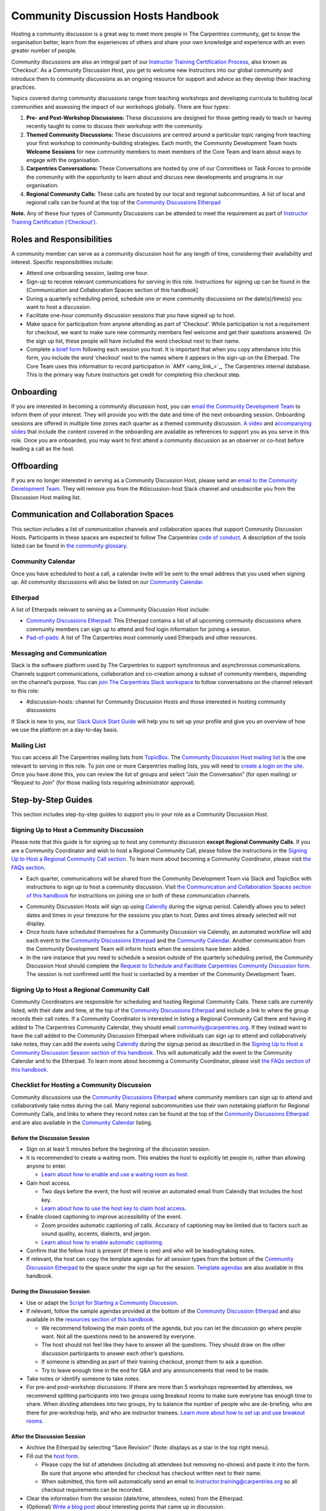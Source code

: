 Community Discussion Hosts Handbook
===================================

Hosting a community discussion is a great way to meet more people in The
Carpentries community, get to know the organisation better, learn from
the experiences of others and share your own knowledge and experience
with an even greater number of people.

Community discussions are also an integral part of our `Instructor
Training Certification
Process <https://carpentries.github.io/instructor-training/checkout/>`__,
also known as ‘Checkout’. As a Community Discussion Host, you get to
welcome new Instructors into our global community and introduce them to
community discussions as an ongoing resource for support and advice as
they develop their teaching practices.

Topics covered during community discussions range from teaching
workshops and developing curricula to building local communities and
assessing the impact of our workshops globally. There are four types:

1. **Pre- and Post-Workshop Discussions:** These discussions are
   designed for those getting ready to teach or having recently taught
   to come to discuss their workshop with the community.
2. **Themed Community Discussions:** These discussions are centred
   around a particular topic ranging from teaching your first workshop
   to community-building strategies. Each month, the Community
   Development Team hosts **Welcome Sessions** for new community members
   to meet members of the Core Team and learn about ways to engage with
   the organisation.
3. **Carpentries Conversations:** These Conversations are hosted by one
   of our Committees or Task Forces to provide the community with the
   opportunity to learn about and discuss new developments and programs
   in our organisation.
4. **Regional Community Calls:** These calls are hosted by our local and
   regional subcommunities. A list of local and regional calls can be
   found at the top of the `Community Discussions
   Etherpad <https://pad.carpentries.org/community-discussions>`__

**Note.** Any of these four types of Community Discussions can be
attended to meet the requirement as part of `Instructor Training
Certification
(‘Checkout’) <https://carpentries.github.io/instructor-training/checkout/>`__.

Roles and Responsibilities
--------------------------

A community member can serve as a community discussion host for any
length of time, considering their availability and interest. Specific
responsibilities include:

-  Attend one onboarding session, lasting one hour.
-  Sign-up to receive relevant communications for serving in this role.
   Instructions for signing up can be found in the [Communication and
   Collaboration Spaces section of this handbook]
-  During a quarterly scheduling period, schedule one or more community
   discussions on the date(s)/time(s) you want to host a discussion.
-  Facilitate one-hour community discussion sessions that you have
   signed up to host.
-  Make space for participation from anyone attending as part of
   ‘Checkout’. While participation is not a requirement for checkout, we
   want to make sure new community members feel welcome and get their
   questions answered. On the sign up list, these people will have
   included the word checkout next to their name.
-  Complete `a brief form <https://forms.gle/N74pFuGkRLawpCHh7>`__
   following each session you host. It is important that when you copy
   attendance into this form, you include the word ‘checkout’ next to
   the names where it appears in the sign-up on the Etherpad. The Core
   Team uses this information to record participation in  `AMY
   <amy_link_>`_, The
   Carpentries internal database. This is the primary way future
   Instructors get credit for completing this checkout step.

Onboarding
----------

If you are interested in becoming a community discussion host, you can
`email the Community Development
Team <mailto:community@carpentries.org>`__ to inform them of your
interest. They will provide you with the date and time of the next
onboarding session. Onboarding sessions are offered in multiple time
zones each quarter as a themed community discussion. `A
video <https://youtu.be/VrWdzlD2dlE>`__ and `accompanying
slides <https://docs.google.com/presentation/d/1mal-KCfz5EaPuXXMCRiYxYsA41qPsWJfnj9ydMo9Y8Q/edit?usp=sharing>`__
that include the content covered in the onboarding are available as
references to support you as you serve in this role. Once you are
onboarded, you may want to first attend a community discussion as an
observer or co-host before leading a call as the host.

Offboarding
-----------

If you are no longer interested in serving as a Community Discussion
Host, please send an `email to the Community Development
Team <mailto:community@carpentries.org>`__. They will remove you from
the #discussion-host Slack channel and unsubscribe you from the
Discussion Host mailing list.

Communication and Collaboration Spaces
--------------------------------------

This section includes a list of communication channels and collaboration
spaces that support Community Discussion Hosts. Participants in these
spaces are expected to follow The Carpentries `code of
conduct <https://docs.carpentries.org/topic_folders/policies/code-of-conduct.html>`__.
A description of the tools listed can be found in `the community
glossary <https://github.com/carpentries/community-development/blob/main/glossary.md>`__.

Community Calendar
~~~~~~~~~~~~~~~~~~

Once you have scheduled to host a call, a calendar invite will be sent
to the email address that you used when signing up. All community
discussions will also be listed on our `Community
Calendar <https://carpentries.org/community/#community-events>`__.

Etherpad
~~~~~~~~

A list of Etherpads relevant to serving as a Community Discussion Host
include:

-  `Community Discussions
   Etherpad <https://pad.carpentries.org/community-discussions>`__: This
   Etherpad contains a list of all upcoming community discussions where
   community members can sign up to attend and find login information
   for joining a session.
-  `Pad-of-pads <https://pad.carpentries.org/pad-of-pads>`__: A list of
   The Carpentries most commonly used Etherpads and other resources.

Messaging and Communication
~~~~~~~~~~~~~~~~~~~~~~~~~~~

Slack is the software platform used by The Carpentries to support
synchronous and asynchronous communications. Channels support
communications, collaboration and co-creation among a subset of
community members, depending on the channel’s purpose. You can `join The
Carpentries Slack workspace <https://swc-slack-invite.herokuapp.com/>`__
to follow conversations on the channel relevant to this role:

-  #discussion-hosts: channel for Community Discussion Hosts and those
   interested in hosting community discussions

If Slack is new to you, our `Slack Quick Start
Guide <https://docs.carpentries.org/topic_folders/communications/tools/slack-and-email.html#slack-quick-start-guide>`__
will help you to set up your profile and give you an overview of how we
use the platform on a day-to-day basis.

Mailing List
~~~~~~~~~~~~

You can access all The Carpentries mailing lists from
`TopicBox <https://carpentries.topicbox.com/latest>`__. The `Community
Discussion Host mailing
list <https://carpentries.topicbox.com/groups/discussion-hosts>`__ is
the one relevant to serving in this role. To join one or more
Carpentries mailing lists, you will need to `create a login on the
site <https://carpentries.topicbox.com/latest>`__. Once you have done
this, you can review the list of groups and select “Join the
Conversation” (for open mailing) or “Request to Join” (for those mailing
lists requiring administrator approval).

Step-by-Step Guides
-------------------

This section includes step-by-step guides to support you in your role as
a Community Discussion Host.

Signing Up to Host a Community Discussion
~~~~~~~~~~~~~~~~~~~~~~~~~~~~~~~~~~~~~~~~~

Please note that this guide is for signing up to host any community
discussion **except Regional Community Calls**. If you are a Community
Coordinator and wish to host a Regional Community Call, please follow
the instructions in the `Signing Up to Host a Regional Community Call
section <discussion_host.md#signing-up-to-host-a-regional-community-call>`__.
To learn more about becoming a Community Coordinator, please visit `the
FAQs section <#faq>`__.

-  Each quarter, communications will be shared from the Community
   Development Team via Slack and TopicBox with instructions to sign up
   to host a community discussion. Visit `the Communication and
   Collaboration Spaces section of this
   handbook <#communication-and-collaboration-spaces>`__ for
   instructions on joining one or both of these communication channels.

.. csv-table:: Schedule 
   :widths: 20, 20, 20, 20, 20
   :file: ../_includes/calendar.csv
   :header-rows: 1

-  Community Discussion Hosts will sign up using
   `Calendly <https://calendly.com/thecarpentries>`__ during the signup
   period. Calendly allows you to select dates and times in your
   timezone for the sessions you plan to host. Dates and times already
   selected will not display.
-  Once hosts have scheduled themselves for a Community Discussion via
   Calendly, an automated workflow will add each event to the `Community
   Discussions
   Etherpad <https://pad.carpentries.org/community-discussions>`__ and
   the `Community
   Calendar <https://carpentries.org/community/#community-events>`__.
   Another communication from the Community Development Team will inform
   hosts when the sessions have been added.
-  In the rare instance that you need to schedule a session outside of
   the quarterly scheduling period, the Community Discussion Host should
   complete the `Request to Schedule and Facilitate Carpentries
   Community Discussion
   form <https://docs.google.com/forms/d/e/1FAIpQLSen9_axxQ3_0FN5HjL7cyot9RzTdIGpOU16Wr1eatZblsfU7w/viewform>`__.
   The session is not confirmed until the host is contacted by a member
   of the Community Development Team.

Signing Up to Host a Regional Community Call
~~~~~~~~~~~~~~~~~~~~~~~~~~~~~~~~~~~~~~~~~~~~

Community Coordinators are responsible for scheduling and hosting
Regional Community Calls. These calls are currently listed, with their
date and time, at the top of the `Community Discussions
Etherpad <https://pad.carpentries.org/community-discussions>`__ and
include a link to where the group records their call notes. If a
Community Coordinator is interested in listing a Regional Community Call
there and having it added to The Carpentries Community Calendar, they
should email community@carpentries.org. If they instead want to have the
call added to the Community Discussion Etherpad where individuals can
sign up to attend and collaboratively take notes, they can add the
events using `Calendly <https://calendly.com/thecarpentries>`__ during
the signup period as described in the `Signing Up to Host a Community
Discussion Session section of this
handbook <#signing-up-to-host-a-community-discussion>`__. This will
automatically add the event to the Community Calendar and to the
Etherpad. To learn more about becoming a Community Coordinator, please
visit `the FAQs section of this handbook <#faq>`__.

Checklist for Hosting a Community Discussion
~~~~~~~~~~~~~~~~~~~~~~~~~~~~~~~~~~~~~~~~~~~~

Community discussions use the `Community Discussions
Etherpad <https://pad.carpentries.org/community-discussions>`__ where
community members can sign up to attend and collaboratively take notes
during the call. Many regional subcommunities use their own notetaking
platform for Regional Community Calls, and links to where they record
notes can be found at the top of the `Community Discussions
Etherpad <https://pad.carpentries.org/community-discussions>`__ and are
also available in the `Community
Calendar <https://carpentries.org/community/#community-events>`__
listing.

Before the Discussion Session
^^^^^^^^^^^^^^^^^^^^^^^^^^^^^

-  Sign on at least 5 minutes before the beginning of the discussion
   session.
-  It is recommended to create a waiting room. This enables the host to
   explicitly let people in, rather than allowing anyone to enter.

   -  `Learn about how to enable and use a waiting room as
      host. <https://support.zoom.us/hc/en-us/articles/115000332726-Waiting-Room#h_f493a86f-7d08-4e3b-9d6d-9b236fe9cdcd>`__

-  Gain host access.

   -  Two days before the event, the host will receive an automated
      email from Calendly that includes the host key.
   -  `Learn about how to use the host key to claim host
      access. <https://support.zoom.us/hc/en-us/articles/115001315866>`__

-  Enable closed captioning to improve accessibility of the event.

   -  Zoom provides automatic captioning of calls. Accuracy of
      captioning may be limited due to factors such as sound quality,
      accents, dialects, and jargon.
   -  `Learn about how to enable automatic
      captioning. <https://support.zoom.us/hc/en-us/articles/207279736-Managing-Zoom-closed-captioning-and-live-transcription-services>`__

-  Confirm that the fellow host is present (if there is one) and who
   will be leading/taking notes.
-  If relevant, the host can copy the template agendas for all session
   types from the bottom of the `Community Discussion
   Etherpad <https://pad.carpentries.org/community-discussions>`__ to
   the space under the sign up for the session. `Template
   agendas <#sample-agendas>`__ are also available in this handbook.

During the Discussion Session
^^^^^^^^^^^^^^^^^^^^^^^^^^^^^

-  Use or adapt the `Script for Starting a Community
   Discussion <#script-for-starting-a-community-discussion>`__.
-  If relevant, follow the sample agendas provided at the bottom of the
   `Community Discussion
   Etherpad <https://pad.carpentries.org/community-discussions>`__ and
   also available in the `resources section of this
   handbook <#resources>`__.

   -  We recommend following the main points of the agenda, but you can
      let the discussion go where people want. Not all the questions
      need to be answered by everyone.
   -  The host should not feel like they have to answer all the
      questions. They should draw on the other discussion participants
      to answer each other’s questions.
   -  If someone is attending as part of their training checkout, prompt
      them to ask a question.
   -  Try to leave enough time in the end for Q&A and any announcements
      that need to be made.

-  Take notes or identify someone to take notes.
-  For pre-and post-workshop discussions: If there are more than 5
   workshops represented by attendees, we recommend splitting
   participants into two groups using breakout rooms to make sure
   everyone has enough time to share. When dividing attendees into two
   groups, try to balance the number of people who are de-briefing, who
   are there for pre-workshop help, and who are instructor trainees.
   `Learn more about how to set up and use breakout
   rooms <https://docs.carpentries.org/topic_folders/communications/tools/zoom_rooms.html#creating-breakout-rooms>`__.

After the Discussion Session
^^^^^^^^^^^^^^^^^^^^^^^^^^^^

-  Archive the Etherpad by selecting “Save Revision” (Note: displays as
   a star in the top right menu).
-  Fill out the `host form <https://forms.gle/N74pFuGkRLawpCHh7>`__.

   -  Please copy the list of attendees (including all attendees but
      removing no-shows) and paste it into the form. Be sure that anyone
      who attended for checkout has checkout written next to their name.
   -  When submitted, this form will automatically send an email to
      instructor.training@carpentries.org so all checkout requirements
      can be recorded.

-  Clear the information from the session (date/time, attendees, notes)
   from the Etherpad.
-  (Optional) `Write a blog
   post <https://docs.carpentries.org/topic_folders/communications/guides/submit_blog_post.html>`__
   about interesting points that came up in discussion.

Cancelling a Discussion Session
^^^^^^^^^^^^^^^^^^^^^^^^^^^^^^^

We recognise that even after scheduling community discussions, the host
may have conflicts that arise that require cancelling a scheduled event.
If this happens, please contact community@carpentries.org as soon as
possible so a Core Team member can ensure another host is able to cover
the event. You can also post to one or more of the `Communication and
Collaboration Spaces <#communication-and-collaboration-spaces>`__ to
learn if another host is available to lead the call.

Resources
---------

Onboarding Presentation
~~~~~~~~~~~~~~~~~~~~~~~

*This is the onboarding presentation given during a Community Discussion
Host onboarding session.*

-  `Onboarding presentation with
   notes <https://docs.google.com/presentation/d/1mal-KCfz5EaPuXXMCRiYxYsA41qPsWJfnj9ydMo9Y8Q/edit?usp=sharing>`__
-  `Onboarding video <https://youtu.be/VrWdzlD2dlE>`__

Script for Starting a Community Discussion
~~~~~~~~~~~~~~~~~~~~~~~~~~~~~~~~~~~~~~~~~~

*Community Discussion Hosts can use or adapt this script at the start of
their community discussion.*

Welcome everyone! My name is [insert name], and I am [role and
affiliation]. In just a minute, we are going to do a round of
introductions, but I want to cover a few logistics before we get
started.

-  We will be using the Etherpad for collaborative note-taking. Everyone
   is welcome to take notes during the call today, but [name] will also
   be serving as a designated note-taker.

   -  *Host should share the link in
      chat:*\ https://pad.carpentries.org/community-discussions

-  I have enabled automated closed captioning that you can display on
   your screen using the captioning feature.
-  If you have a question, please use the reaction to “raise hand” in
   Zoom.
-  To make clear what is expected, everyone participating in The
   Carpentries activities is required to abide by our Code of Conduct.

   -  *Host should share the link in
      chat:*\ https://docs.carpentries.org/topic_folders/policies/code-of-conduct.html
   -  Any form of behaviour to exclude, intimidate, or cause discomfort
      is a violation of the Code of Conduct. In order to foster a
      positive and professional learning environment, we encourage you
      to:

      -  Use welcoming and inclusive language
      -  Be respectful of different viewpoints, and experiences
      -  Gracefully accept constructive criticism
      -  Focus on what is best for the community
      -  Show courtesy and respect towards other community members

   -  If you believe someone is violating the Code of Conduct, we ask
      that you report it to The Carpentries Code of Conduct Committee by
      completing this form.

      -  *Host should share the link in
         chat:*\ https://goo.gl/forms/KoUfO53Za3apOuOK2

-  If you are attending this discussion as part of Instructor Training
   Checkout, please make sure you have added the word ‘checkout’ next to
   your name on the Etherpad. This will ensure that you get credit for
   attending.

Does anyone have any questions before we get started?

Sample Agendas
~~~~~~~~~~~~~~

Agenda: Pre- and Post-Workshop Discussion Sessions
^^^^^^^^^^^^^^^^^^^^^^^^^^^^^^^^^^^^^^^^^^^^^^^^^^

*Community Discussion Hosts can use this agenda as a template for pre
and post-workshop discussion sessions. All Pre- and Post-Workshop
Discussion Sessions are 60 minutes. Hosts are welcomed and encouraged to
guide the discussion as they wish; below are some prompts that can be
used.*

-  Welcome, introductions, and a reminder of Code of Conduct (5 minutes)

   -  `Script for starting a community
      discussion <#script-for-starting-a-community-discussion>`__
   -  Attendee introductions

      -  Name, affiliation/position, motivation for attending

-  Participants report out from previous workshops they led (10 minutes)

   -  Ask participant to share some significant accomplishments and
      obstacles
   -  Any changes or additions to lesson material?

-  Participants discuss preparation for upcoming workshops (10 minutes)

   -  Specific questions about teaching and/or lessons?
   -  How are Instructors sharing roles/responsibilities? Is there a
      designated “lead Instructor”, or will you act as co-Instructors?

-  Participants discuss instructor training checkout (5 minutes)

   -  Questions about checkout procedure, lessons, or workshop
      organisation?
   -  Have you asked a question here yet?

-  Breakout Rooms (15 minutes)

   -  Hosts can choose 1-3 of these questions, or add their own.

      -  What additional resources would be useful to you in teaching or
         preparing for a workshop?
      -  Do you find the instructor notes helpful? How do you use them?
         How could they be more useful?
      -  What are you most excited about for teaching with The
         Carpentries?

-  Closing (Main Room) (10 minutes)

   -  Report out from breakout rooms
   -  Q&A
   -  Relevant announcements

      -  Example announcement: If they would like to provide feedback on
         their experience as a participant, they can complete the
         attendee feedback form. [*share
         link:*\ https://goo.gl/forms/aNZhcVnq4iPAz4GE3]
      -  Example announcement: If they are Interested in publishing a
         blog post about their experiences as a member of the community,
         they should fill out the form [*share
         link:*\ https://forms.gle/eUQoSPRXrsyBibRf8] or email their
         blog post idea or draft to community@carpentries.org.

Agenda: Themed Community Discussions and Community Conversations
^^^^^^^^^^^^^^^^^^^^^^^^^^^^^^^^^^^^^^^^^^^^^^^^^^^^^^^^^^^^^^^^

*Community Discussion Hosts can use this agenda as a template for themed
community discussions and community conversations.*

Most Community Discussions are 60 minutes and can be formatted as
follows:

-  `Welcome, Introductions and Code of Conduct </pages/coc>`__ (5
   minutes)
-  Presentation from the facilitator or presenting group (20 minutes)
-  Small group breakout sessions for discussion questions from the
   facilitator (15 minutes)
-  Recap in the main room to discuss responses to questions (10 minutes)
-  Closing Q&A, a recap of how to get involved with the topic being
   presented (5 minutes)
-  Relevant announcements (5 minutes)

   -  Example announcement: If they would like to provide feedback on
      their experience as a participant, they can complete the attendee
      feedback form. [*share
      link:*\ https://goo.gl/forms/aNZhcVnq4iPAz4GE3]
   -  Example announcement: If they are Interested in publishing a blog
      post about their experiences as a member of the community, they
      should fill out the form [*share
      link:*\ https://forms.gle/eUQoSPRXrsyBibRf8] or email their blog
      post idea or draft to community@carpentries.org.

FAQ
---

**What if I am hosting a discussion and there are no pre/post workshop
debriefs?**

You could start by introducing the session and what it should be about.
You could also give some feedback on your own experience in previous
workshops and/or upcoming workshops that you are a part of.

**What if I do not know the answer to someone’s questions and no one in
the room does either?**

It is totally fine if you do not know all the answers. This is a great
time to demonstrate how someone in the community can get their questions
answered by posting the question to Slack or one of The Carpentries
mailing list. Questions can always be sent to team@carpentries.org and a
member of the Core Team will respond.

**What if the host/co-host has a poor internet connection and is unable
to communicate? What if Zoom fails to work (e.g. your internet
connection fails)?**

It is very important to test your internet connection beforehand and to
make sure that you as a host are able to communicate. The host is the
session leader and should have a stable connection. If, however, when
you test your connection, you find that you do not have a good
connection, contact the community via `our communication
channels <#communication-and-collaboration-spaces>`__ to find out if
someone could take over as host for the session.

**What if no one shows up?**

If no one shows up, send out a reminder email to participants who signed
up and wait for a few minutes. If now one shows up by :10 after the
start of the session, then fill in `the host
form <https://forms.gle/N74pFuGkRLawpCHh7>`__ and indicate that no one
showed up for your session.

**What if someone talks too much?**

Limit the amount of time that you give participants to ask and answer
questions. You could ask for feedback from someone who has not shared
yet to engage everyone in the conversation.

**What if there is no co-host/note taker and the session is fully
booked?**

As a host, you are more than welcome to take a few notes, however, there
is no need to take down every single thing that is shared. Note down
important points, making sure to add links to useful information.
Encourage participants to contribute to the notes on the Community
Discussions Etherpad.

**What if someone joins in late?**

Depending on how late the person joins, you could welcome them and ask
them to introduce themselves to the rest of the participants. If you
have time, you can ask the individual to stay on the call for a few
minutes after it is finished to summarise what they missed and answer
any questions they may have.

**What if someone does not have a headset and can’t control their
background noise?**

As a host, you will have the privilege to mute other participants, or
you could ask the person directly to mute their microphone. `Learn more
about how to use host features in
Zoom <https://docs.carpentries.org/topic_folders/communications/tools/zoom_rooms.html#information-for-event-hosts>`__.

**What if I forget to complete the host questionnaire?**

Participants will not have updated profiles that indicate completion of
this checkout requirement, and it will take a lot of administration to
solve this issue. Please remember to fill in the form directly after
hosting your session.

**What if someone breaks the Code of Conduct? What if someone had a
report of misconduct?**

In the case that this happens, `The Carpentries has a set of guidelines
that can be
followed <https://docs.carpentries.org/topic_folders/policies/incident-response.html>`__.

**What if one person doesn’t contribute to the conversation?**

Try to encourage participation. This can be done by asking participants
a question or asking a person for their thoughts on a specific topic of
conversation. There is also a point in the agenda that allows you as the
host to talk to participants and ask them each for a specific question
that they need answering.

**What if someone asks to join my Community Discussion session to
complete their instructor checkout session and it is already full?**

Participants can email the host and ask to join the session even though
it is fully booked. It is up to your personal discretion as to whether
or not you accept additional participants.

**What if someone is loud/obnoxious and/or talks down to other people?**

It is very important to remind everyone of the Code of Conduct at the
beginning of each session as The Carpentries adheres to it during all
community events, including community discussions. Such behavior would
be a clear violation and you could ask the person to leave.

**What if I am having trouble understanding one of the attendees?**

You could ask the participant to type their questions in the Community
Discussions Etherpad for you to read and respond to them, which will
also make note-taking much easier. Consider asking them to speak up as
well if the microphone is too soft.

**What if I need to create a separate Etherpad for note-taking?**

Notes from all sessions can be taken on the Community Discussions
Etherpad and will be archived following each discussion. However, if you
think another Etherpad is needed for notetaking during your session, a
new Etherpad can be created by appending a descriptive name to the url
https://pad.carpentries.org/, such as
https://pad.carpentries.org/themed-discussion-15-09-2022.

**How can I become a Community Coordinator?**

A Community Coordinator is a member of the community who serves as the
leader of a subcommunity within The Carpentries. This role is being
formalized through the Community Development Program. If you are
interested in learning more, please email community@carpentries.org.


About This Handbook
-------------------

The Community Discussion Host Handbook is a resource for members of The
Carpentries community who are serving as a Community Discussion Host.
This handbook provides information on how to receive relevant
communications and includes step-by-step guides for serving in this
role. The Carpentries Community Development Team manages the content of
this handbook. To provide feedback, please email
community@carpentries.org. If you are unfamiliar with any of the terms
used in this handbook, please refer to our `Glossary of
Terms <#glossary>`__.
